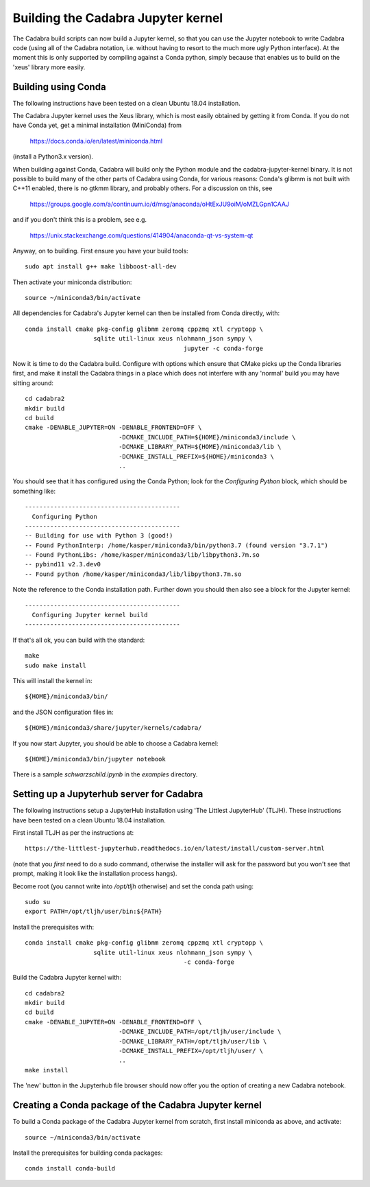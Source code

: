 Building the Cadabra Jupyter kernel
===================================

The Cadabra build scripts can now build a Jupyter kernel, so that you
can use the Jupyter notebook to write Cadabra code (using all of the
Cadabra notation, i.e. without having to resort to the much more ugly
Python interface). At the moment this is only supported by compiling
against a Conda python, simply because that enables us to build on the
'xeus' library more easily.


Building using Conda
--------------------

The following instructions have been tested on a clean Ubuntu 18.04
installation.

The Cadabra Jupyter kernel uses the Xeus library, which is most easily
obtained by getting it from Conda. If you do not have Conda yet, get
a minimal installation (MiniConda) from

  https://docs.conda.io/en/latest/miniconda.html

(install a Python3.x version).  

When building against Conda, Cadabra will build only the Python module
and the cadabra-jupyter-kernel binary. It is not possible to build
many of the other parts of Cadabra using Conda, for various reasons:
Conda's glibmm is not built with C++11 enabled, there is no gtkmm
library, and probably others. For a discussion on this, see

  https://groups.google.com/a/continuum.io/d/msg/anaconda/oHtExJU9oiM/oMZLGpn1CAAJ

and if you don't think this is a problem, see e.g.

  https://unix.stackexchange.com/questions/414904/anaconda-qt-vs-system-qt

Anyway, on to building. First ensure you have your build tools::

    sudo apt install g++ make libboost-all-dev
  
Then activate your miniconda distribution::

    source ~/miniconda3/bin/activate

All dependencies for Cadabra's Jupyter kernel can then be installed from
Conda directly, with::

    conda install cmake pkg-config glibmm zeromq cppzmq xtl cryptopp \
	               sqlite util-linux xeus nlohmann_json sympy \
						jupyter -c conda-forge
	 
Now it is time to do the Cadabra build. Configure with options which
ensure that CMake picks up the Conda libraries first, and make it
install the Cadabra things in a place which does not interfere with
any 'normal' build you may have sitting around::

    cd cadabra2
    mkdir build
    cd build
    cmake -DENABLE_JUPYTER=ON -DENABLE_FRONTEND=OFF \
                              -DCMAKE_INCLUDE_PATH=${HOME}/miniconda3/include \
                              -DCMAKE_LIBRARY_PATH=${HOME}/miniconda3/lib \
                              -DCMAKE_INSTALL_PREFIX=${HOME}/miniconda3 \
                              ..

You should see that it has configured using the Conda Python; look for
the `Configuring Python` block, which should be something like::

    -------------------------------------------
      Configuring Python
    -------------------------------------------
    -- Building for use with Python 3 (good!)
    -- Found PythonInterp: /home/kasper/miniconda3/bin/python3.7 (found version "3.7.1") 
    -- Found PythonLibs: /home/kasper/miniconda3/lib/libpython3.7m.so
    -- pybind11 v2.3.dev0
    -- Found python /home/kasper/miniconda3/lib/libpython3.7m.so

Note the reference to the Conda installation path. Further down you
should then also see a block for the Jupyter kernel::

    -------------------------------------------
      Configuring Jupyter kernel build
    -------------------------------------------
 
If that's all ok, you can build with the standard::

    make
    sudo make install

This will install the kernel in::

    ${HOME}/miniconda3/bin/

and the JSON configuration files in::

    ${HOME}/miniconda3/share/jupyter/kernels/cadabra/

If you now start Jupyter, you should be able to choose a Cadabra
kernel::

    ${HOME}/miniconda3/bin/jupyter notebook

There is a sample `schwarzschild.ipynb` in the `examples` directory.	



Setting up a Jupyterhub server for Cadabra
------------------------------------------

The following instructions setup a JupyterHub installation using 'The
Littlest JupyterHub' (TLJH). These instructions have been tested on a
clean Ubuntu 18.04 installation.

First install TLJH as per the instructions at::

    https://the-littlest-jupyterhub.readthedocs.io/en/latest/install/custom-server.html

(note that you *first* need to do a sudo command, otherwise the
installer will ask for the password but you won't see that prompt,
making it look like the installation process hangs).

Become root (you cannot write into `/opt/tljh` otherwise) and set the
conda path using::

    sudo su
    export PATH=/opt/tljh/user/bin:${PATH}

Install the prerequisites with::

    conda install cmake pkg-config glibmm zeromq cppzmq xtl cryptopp \
	               sqlite util-linux xeus nlohmann_json sympy \
						-c conda-forge
	 
Build the Cadabra Jupyter kernel with::
  
    cd cadabra2
    mkdir build
    cd build
    cmake -DENABLE_JUPYTER=ON -DENABLE_FRONTEND=OFF \
                              -DCMAKE_INCLUDE_PATH=/opt/tljh/user/include \
                              -DCMAKE_LIBRARY_PATH=/opt/tljh/user/lib \
                              -DCMAKE_INSTALL_PREFIX=/opt/tljh/user/ \
                              ..
    make install

The 'new' button in the Jupyterhub file browser should now offer you
the option of creating a new Cadabra notebook.


Creating a Conda package of the Cadabra Jupyter kernel
------------------------------------------------------

To build a Conda package of the Cadabra Jupyter kernel from scratch,
first install miniconda as above, and activate::

    source ~/miniconda3/bin/activate

Install the prerequisites for building conda packages::

    conda install conda-build

